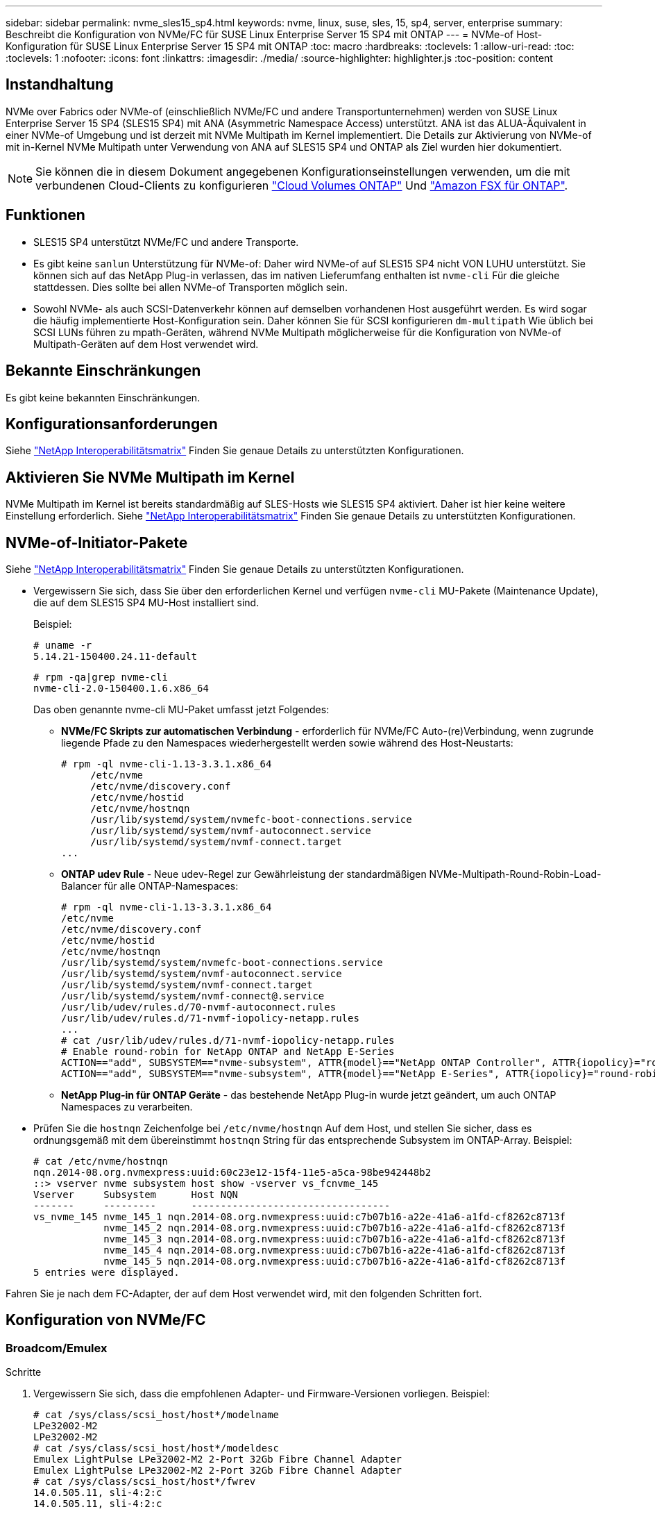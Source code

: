 ---
sidebar: sidebar 
permalink: nvme_sles15_sp4.html 
keywords: nvme, linux, suse, sles, 15, sp4, server, enterprise 
summary: Beschreibt die Konfiguration von NVMe/FC für SUSE Linux Enterprise Server 15 SP4 mit ONTAP 
---
= NVMe-of Host-Konfiguration für SUSE Linux Enterprise Server 15 SP4 mit ONTAP
:toc: macro
:hardbreaks:
:toclevels: 1
:allow-uri-read: 
:toc: 
:toclevels: 1
:nofooter: 
:icons: font
:linkattrs: 
:imagesdir: ./media/
:source-highlighter: highlighter.js
:toc-position: content




== Instandhaltung

NVMe over Fabrics oder NVMe-of (einschließlich NVMe/FC und andere Transportunternehmen) werden von SUSE Linux Enterprise Server 15 SP4 (SLES15 SP4) mit ANA (Asymmetric Namespace Access) unterstützt. ANA ist das ALUA-Äquivalent in einer NVMe-of Umgebung und ist derzeit mit NVMe Multipath im Kernel implementiert. Die Details zur Aktivierung von NVMe-of mit in-Kernel NVMe Multipath unter Verwendung von ANA auf SLES15 SP4 und ONTAP als Ziel wurden hier dokumentiert.


NOTE: Sie können die in diesem Dokument angegebenen Konfigurationseinstellungen verwenden, um die mit verbundenen Cloud-Clients zu konfigurieren link:https://docs.netapp.com/us-en/cloud-manager-cloud-volumes-ontap/index.html["Cloud Volumes ONTAP"^] Und link:https://docs.netapp.com/us-en/cloud-manager-fsx-ontap/index.html["Amazon FSX für ONTAP"^].



== Funktionen

* SLES15 SP4 unterstützt NVMe/FC und andere Transporte.
* Es gibt keine `sanlun` Unterstützung für NVMe-of: Daher wird NVMe-of auf SLES15 SP4 nicht VON LUHU unterstützt. Sie können sich auf das NetApp Plug-in verlassen, das im nativen Lieferumfang enthalten ist `nvme-cli` Für die gleiche stattdessen. Dies sollte bei allen NVMe-of Transporten möglich sein.
* Sowohl NVMe- als auch SCSI-Datenverkehr können auf demselben vorhandenen Host ausgeführt werden. Es wird sogar die häufig implementierte Host-Konfiguration sein. Daher können Sie für SCSI konfigurieren `dm-multipath` Wie üblich bei SCSI LUNs führen zu mpath-Geräten, während NVMe Multipath möglicherweise für die Konfiguration von NVMe-of Multipath-Geräten auf dem Host verwendet wird.




== Bekannte Einschränkungen

Es gibt keine bekannten Einschränkungen.



== Konfigurationsanforderungen

Siehe link:https://mysupport.netapp.com/matrix/["NetApp Interoperabilitätsmatrix"^] Finden Sie genaue Details zu unterstützten Konfigurationen.



== Aktivieren Sie NVMe Multipath im Kernel

NVMe Multipath im Kernel ist bereits standardmäßig auf SLES-Hosts wie SLES15 SP4 aktiviert. Daher ist hier keine weitere Einstellung erforderlich. Siehe link:https://mysupport.netapp.com/matrix/["NetApp Interoperabilitätsmatrix"^] Finden Sie genaue Details zu unterstützten Konfigurationen.



== NVMe-of-Initiator-Pakete

Siehe link:https://mysupport.netapp.com/matrix/["NetApp Interoperabilitätsmatrix"^] Finden Sie genaue Details zu unterstützten Konfigurationen.

* Vergewissern Sie sich, dass Sie über den erforderlichen Kernel und verfügen `nvme-cli` MU-Pakete (Maintenance Update), die auf dem SLES15 SP4 MU-Host installiert sind.
+
Beispiel:

+
[listing]
----
# uname -r
5.14.21-150400.24.11-default
----
+
[listing]
----
# rpm -qa|grep nvme-cli
nvme-cli-2.0-150400.1.6.x86_64
----
+
Das oben genannte nvme-cli MU-Paket umfasst jetzt Folgendes:

+
** *NVMe/FC Skripts zur automatischen Verbindung* - erforderlich für NVMe/FC Auto-(re)Verbindung, wenn zugrunde liegende Pfade zu den Namespaces wiederhergestellt werden sowie während des Host-Neustarts:
+
[listing]
----
# rpm -ql nvme-cli-1.13-3.3.1.x86_64
     /etc/nvme
     /etc/nvme/discovery.conf
     /etc/nvme/hostid
     /etc/nvme/hostnqn
     /usr/lib/systemd/system/nvmefc-boot-connections.service
     /usr/lib/systemd/system/nvmf-autoconnect.service
     /usr/lib/systemd/system/nvmf-connect.target
...
----
** *ONTAP udev Rule* - Neue udev-Regel zur Gewährleistung der standardmäßigen NVMe-Multipath-Round-Robin-Load-Balancer für alle ONTAP-Namespaces:
+
[listing]
----
# rpm -ql nvme-cli-1.13-3.3.1.x86_64
/etc/nvme
/etc/nvme/discovery.conf
/etc/nvme/hostid
/etc/nvme/hostnqn
/usr/lib/systemd/system/nvmefc-boot-connections.service
/usr/lib/systemd/system/nvmf-autoconnect.service
/usr/lib/systemd/system/nvmf-connect.target
/usr/lib/systemd/system/nvmf-connect@.service
/usr/lib/udev/rules.d/70-nvmf-autoconnect.rules
/usr/lib/udev/rules.d/71-nvmf-iopolicy-netapp.rules
...
# cat /usr/lib/udev/rules.d/71-nvmf-iopolicy-netapp.rules
# Enable round-robin for NetApp ONTAP and NetApp E-Series
ACTION=="add", SUBSYSTEM=="nvme-subsystem", ATTR{model}=="NetApp ONTAP Controller", ATTR{iopolicy}="round-robin"
ACTION=="add", SUBSYSTEM=="nvme-subsystem", ATTR{model}=="NetApp E-Series", ATTR{iopolicy}="round-robin"
----
** *NetApp Plug-in für ONTAP Geräte* - das bestehende NetApp Plug-in wurde jetzt geändert, um auch ONTAP Namespaces zu verarbeiten.


* Prüfen Sie die `hostnqn` Zeichenfolge bei  `/etc/nvme/hostnqn` Auf dem Host, und stellen Sie sicher, dass es ordnungsgemäß mit dem übereinstimmt `hostnqn` String für das entsprechende Subsystem im ONTAP-Array. Beispiel:
+
[listing]
----
# cat /etc/nvme/hostnqn
nqn.2014-08.org.nvmexpress:uuid:60c23e12-15f4-11e5-a5ca-98be942448b2
::> vserver nvme subsystem host show -vserver vs_fcnvme_145
Vserver     Subsystem      Host NQN
-------     ---------      ----------------------------------
vs_nvme_145 nvme_145_1 nqn.2014-08.org.nvmexpress:uuid:c7b07b16-a22e-41a6-a1fd-cf8262c8713f
            nvme_145_2 nqn.2014-08.org.nvmexpress:uuid:c7b07b16-a22e-41a6-a1fd-cf8262c8713f
            nvme_145_3 nqn.2014-08.org.nvmexpress:uuid:c7b07b16-a22e-41a6-a1fd-cf8262c8713f
            nvme_145_4 nqn.2014-08.org.nvmexpress:uuid:c7b07b16-a22e-41a6-a1fd-cf8262c8713f
            nvme_145_5 nqn.2014-08.org.nvmexpress:uuid:c7b07b16-a22e-41a6-a1fd-cf8262c8713f
5 entries were displayed.
----


Fahren Sie je nach dem FC-Adapter, der auf dem Host verwendet wird, mit den folgenden Schritten fort.



== Konfiguration von NVMe/FC



=== Broadcom/Emulex

.Schritte
. Vergewissern Sie sich, dass die empfohlenen Adapter- und Firmware-Versionen vorliegen. Beispiel:
+
[listing]
----
# cat /sys/class/scsi_host/host*/modelname
LPe32002-M2
LPe32002-M2
# cat /sys/class/scsi_host/host*/modeldesc
Emulex LightPulse LPe32002-M2 2-Port 32Gb Fibre Channel Adapter
Emulex LightPulse LPe32002-M2 2-Port 32Gb Fibre Channel Adapter
# cat /sys/class/scsi_host/host*/fwrev
14.0.505.11, sli-4:2:c
14.0.505.11, sli-4:2:c
----
+
Die neueren lpfc-Treiber (sowohl Posteingang als auch Outbox) haben bereits `lpfc_enable_fc4_type` Standardmäßig auf 3 gesetzt, müssen Sie dies daher nicht mehr explizit in der festlegen `/etc/modprobe.d/lpfc.conf`, Und erstellen Sie die `initrd`. Der `lpfc nvme` Die Unterstützung ist bereits standardmäßig aktiviert:

+
[listing]
----
# cat /sys/module/lpfc/parameters/lpfc_enable_fc4_type
3
----
+
Der bestehende native Inbox lpfc Treiber ist bereits der neueste und kompatibel mit NVMe/FC. Daher müssen Sie den lpfc Out-of-Box (OOB)-Treiber nicht installieren.

+
[listing]
----
# cat /sys/module/lpfc/version
        0:14.2.0.4
----
. Vergewissern Sie sich, dass die Initiator-Ports ausgeführt werden:
+
[listing]
----
# cat /sys/class/fc_host/host*/port_name
0x100000109b579d5e
0x100000109b579d5f
# cat /sys/class/fc_host/host*/port_state
Online
Online
----
. Überprüfen Sie, ob die NVMe/FC-Initiator-Ports aktiviert sind und Sie die Ziel-Ports sehen können. Alle sind betriebsbereit. In diesem Beispiel ist nur ein Initiator-Port aktiviert und mit zwei Ziel-LIFs verbunden, wie in der Ausgabe dargestellt:
+
[listing]
----
# cat /sys/class/scsi_host/host*/nvme_info
NVME Initiator Enabled
XRI Dist lpfc0 Total 6144 IO 5894 ELS 250
NVME LPORT lpfc0 WWPN x10000090fac7fe48 WWNN x20000090fac7fe48 DID x022700 ONLINE
NVME RPORT       WWPN x209dd039ea16c28f WWNN x209cd039ea16c28f DID x020f0e TARGET DISCSRVC ONLINE

NVME Statistics
LS: Xmt 00000003e2 Cmpl 00000003e2 Abort 00000000
LS XMIT: Err 00000000  CMPL: xb 00000000 Err 00000000
Total FCP Cmpl 00000000000f36cd Issue 00000000000f36ce OutIO 0000000000000001
        abort 00000000 noxri 00000000 nondlp 00000000 qdepth 00000000 wqerr 00000000 err 00000000
FCP CMPL: xb 000000bc Err 000001d8

NVME Initiator Enabled
XRI Dist lpfc1 Total 6144 IO 5894 ELS 250
NVME LPORT lpfc1 WWPN x10000090fac7fe49 WWNN x20000090fac7fe49 DID x022d00 ONLINE
NVME RPORT       WWPN x20a0d039ea16c28f WWNN x209cd039ea16c28f DID x02010f TARGET DISCSRVC ONLINE
NVME RPORT       WWPN x209ed039ea16c28f WWNN x209cd039ea16c28f DID x020d0f TARGET DISCSRVC ONLINE

NVME Statistics
LS: Xmt 000000056a Cmpl 000000056a Abort 00000000
LS XMIT: Err 00000000  CMPL: xb 00000000 Err 00000000
Total FCP Cmpl 000000000010af3e Issue 000000000010af40 OutIO 0000000000000002
        abort 00000000 noxri 00000000 nondlp 00000000 qdepth 00000000 wqerr 00000000 err 00000000
FCP CMPL: xb 00000102 Err 0000028e
3
----
. Starten Sie den Host neu.




=== 1 MB I/O-Größe aktivieren (optional)

ONTAP meldet in den Identify Controller-Daten ein MDTS (MAX Data Transfer Size) von 8, was bedeutet, dass die maximale E/A-Anforderungsgröße bis zu 1 MB betragen sollte. Um jedoch I/O-Anforderungen mit einer Größe von 1 MB für den Broadcom NVMe/FC-Host zu geben, wird der lpfc-Parameter verwendet `lpfc_sg_seg_cnt` Sollte auch bis zu 256 vom Standardwert 64 angestoßen werden. Befolgen Sie dazu die folgenden Anweisungen:

.Schritte
. Fügen Sie den Wert 256 in der jeweiligen hinzu `modprobe lpfc.conf` Datei:
+
[listing]
----
# cat /etc/modprobe.d/lpfc.conf
options lpfc lpfc_sg_seg_cnt=256
----
. Führen Sie einen dracut -f-Befehl aus, und starten Sie den Host neu.
. Überprüfen Sie nach dem Neustart, ob die oben genannte Einstellung angewendet wurde, indem Sie den entsprechenden sysfs-Wert überprüfen:
+
[listing]
----
# cat /sys/module/lpfc/parameters/lpfc_sg_seg_cnt
256
----


Jetzt sollte der Broadcom NVMe/FC-Host in der Lage sein, 1-MB-I/O-Anfragen an den ONTAP Namespace-Geräten zu senden.



=== Marvell/QLogic

Der native, im neueren SLES15 SP4 MU Kernel enthaltene Qla2xxx-Treiber verfügt über die neuesten Upstream-Fixes, die für die ONTAP-Unterstützung von entscheidender Bedeutung sind.

.Schritte
. Vergewissern Sie sich, dass Sie den unterstützten Adaptertreiber und die unterstützten Firmware-Versionen ausführen, z. B.:
+
[listing]
----
# cat /sys/class/fc_host/host*/symbolic_name
QLE2742 FW:v9.08.02 DVR:v10.02.07.800-k
QLE2742 FW:v9.08.02 DVR:v10.02.07.800-k
----
. Verifizieren `ql2xnvmeenable` Ist gesetzt, sodass der Marvell-Adapter als NVMe/FC-Initiator fungieren kann:
+
[listing]
----
# cat /sys/module/qla2xxx/parameters/ql2xnvmeenable
1
----




== Konfiguration von NVMe/TCP

Im Gegensatz zu NVMe/FC verfügt NVMe/TCP über keine automatische Verbindungsfunktion. Es gibt zwei wesentliche Einschränkungen für den Linux NVMe/TCP-Host:

* Keine automatische erneute Verbindung nach dem reaktiviert werden von Pfaden NVMe/TCP kann die Verbindung nicht automatisch mit einem Pfad wiederherstellen, der über den Standardpfad wiederhergestellt ist `ctrl-loss-tmo` Timer von 10 Minuten nach einem Pfad nach unten.
* Beim Bootup des Hosts kann keine automatische Verbindung hergestellt werden NVMe/TCP kann auch beim Host nicht automatisch eine Verbindung herstellen.


Sie sollten den Wiederholungszeitraum für Failover-Ereignisse auf mindestens 30 Minuten einstellen, um Zeitüberschreitungen zu vermeiden. Sie können den Wiederholungszeitraum erhöhen, indem Sie den Wert des Ctrl_Loss_tmo-Timers erhöhen. Im Folgenden sind die Details aufgeführt:

.Schritte
. Überprüfen Sie, ob der Initiator-Port die Daten der Erkennungsprotokollseiten in den unterstützten NVMe/TCP LIFs abrufen kann:
+
[listing]
----
# nvme discover -t tcp -w 192.168.1.8 -a 192.168.1.51
Discovery Log Number of Records 10, Generation counter 119
=====Discovery Log Entry 0======
trtype: tcp
adrfam: ipv4
subtype: nvme subsystem
treq: not specified
portid: 0
trsvcid: 4420
subnqn: nqn.1992-08.com.netapp:sn.56e362e9bb4f11ebbaded039ea165abc:subsystem.nvme_118_tcp_1
traddr: 192.168.2.56
sectype: none
=====Discovery Log Entry 1======
trtype: tcp
adrfam: ipv4
subtype: nvme subsystem
treq: not specified
portid: 1
trsvcid: 4420
subnqn: nqn.1992-08.com.netapp:sn.56e362e9bb4f11ebbaded039ea165abc:subsystem.nvme_118_tcp_1
traddr: 192.168.1.51
sectype: none
=====Discovery Log Entry 2======
trtype: tcp
adrfam: ipv4
subtype: nvme subsystem
treq: not specified
portid: 0
trsvcid: 4420
subnqn: nqn.1992-08.com.netapp:sn.56e362e9bb4f11ebbaded039ea165abc:subsystem.nvme_118_tcp_2
traddr: 192.168.2.56
sectype: none
...
----
. Überprüfen Sie, ob andere LIF-Kombos des NVMe/TCP-Initiators-Initiators erfolgreich die Daten der Erkennungsprotokoll-Seite abrufen können. Beispiel:
+
[listing]
----
# nvme discover -t tcp -w 192.168.1.8 -a 192.168.1.52
# nvme discover -t tcp -w 192.168.2.9 -a 192.168.2.56
# nvme discover -t tcp -w 192.168.2.9 -a 192.168.2.57
----
. Laufen `nvme connect-all` Befehl über alle unterstützten NVMe/TCP-Initiator-Ziel-LIFs über die Nodes hinweg Stellen Sie einen längeren Zeitraum ein `ctrl_loss_tmo` Zeitschaltuhr-Wiederholungszeitraum (z. B. 30 Minuten, die bis -l 1800 eingestellt werden kann) während des s `connect-all` Damit es im Falle eines Pfadausfalls für einen längeren Zeitraum wiederholen würde. Beispiel:
+
[listing]
----
# nvme connect-all -t tcp -w 192.168.1.8 -a 192.168.1.51 -l 1800
# nvme connect-all -t tcp -w 192.168.1.8 -a 192.168.1.52 -l 1800
# nvme connect-all -t tcp -w 192.168.2.9 -a 192.168.2.56 -l 1800
# nvme connect-all -t tcp -w 192.168.2.9 -a 192.168.2.57 -l 1800
----




== NVMe-of validieren

.Schritte
. Überprüfung des NVMe Multipath im Kernel durch Prüfung:
+
[listing]
----
# cat /sys/module/nvme_core/parameters/multipath
Y
----
. Stellen Sie sicher, dass die entsprechenden NVMe-of Einstellungen (z. B. auf NetApp ONTAP Controller festgelegte Modelle und Load Balancing auf Round Robin) der jeweiligen ONTAP-Namespaces dem Host ordnungsgemäß widerspiegeln:
+
[listing]
----
# cat /sys/class/nvme-subsystem/nvme-subsys*/model
NetApp ONTAP Controller

# cat /sys/class/nvme-subsystem/nvme-subsys*/iopolicy
round-robin
----
. Vergewissern Sie sich, dass die ONTAP-Namespaces auf dem Host ordnungsgemäß reflektieren. Beispiel:
+
[listing]
----
# nvme list
Node           SN                    Model                   Namespace
------------   --------------------- ---------------------------------
/dev/nvme0n1   81CZ5BQuUNfGAAAAAAAB  NetApp ONTAP Controller   1

Usage                Format         FW Rev
-------------------  -----------    --------
85.90 GB / 85.90 GB  4 KiB + 0 B    FFFFFFFF
----
+
Beispiel (A):

+
[listing]
----
# nvme list
Node           SN                    Model                   Namespace
------------   --------------------- ---------------------------------
/dev/nvme0n1   81CYrBQuTHQFAAAAAAAC  NetApp ONTAP Controller   1

Usage                Format         FW Rev
-------------------  -----------    --------
85.90 GB / 85.90 GB  4 KiB + 0 B    FFFFFFFF
----
. Überprüfen Sie, ob der Controller-Status jedes Pfads aktiv ist und den korrekten ANA-Status aufweist. Beispiel:
+
[listing]
----
# nvme list-subsys /dev/nvme1n1
nvme-subsys1 - NQN=nqn.1992-08.com.netapp:sn.04ba0732530911ea8e8300a098dfdd91:subsystem.nvme_145_1
\
+- nvme2 fc traddr=nn-0x208100a098dfdd91:pn-0x208200a098dfdd91 host_traddr=nn-0x200000109b579d5f:pn-0x100000109b579d5f live non-optimized
+- nvme3 fc traddr=nn-0x208100a098dfdd91:pn-0x208500a098dfdd91 host_traddr=nn-0x200000109b579d5e:pn-0x100000109b579d5e live non-optimized
+- nvme4 fc traddr=nn-0x208100a098dfdd91:pn-0x208400a098dfdd91 host_traddr=nn-0x200000109b579d5e:pn-0x100000109b579d5e live optimized
+- nvme6 fc traddr=nn-0x208100a098dfdd91:pn-0x208300a098dfdd91 host_traddr=nn-0x200000109b579d5f:pn-0x100000109b579d5f live optimized
----
+
Beispiel (A):

+
[listing]
----
#nvme list-subsys /dev/nvme0n1
nvme-subsys0 - NQN=nqn.1992-08.com.netapp:sn.37ba7d9cbfba11eba35dd039ea165514:subsystem.nvme_114_tcp_1
\
+- nvme0 tcp traddr=192.168.2.36 trsvcid=4420 host_traddr=192.168.1.4 live optimized
+- nvme1 tcp traddr=192.168.1.31 trsvcid=4420 host_traddr=192.168.1.4 live optimized
+- nvme10 tcp traddr=192.168.2.37 trsvcid=4420 host_traddr=192.168.1.4 live non-optimized
+- nvme11 tcp traddr=192.168.1.32 trsvcid=4420 host_traddr=192.168.1.4 live non-optimized
+- nvme20 tcp traddr=192.168.2.36 trsvcid=4420 host_traddr=192.168.2.5 live optimized
+- nvme21 tcp traddr=192.168.1.31 trsvcid=4420 host_traddr=192.168.2.5 live optimized
+- nvme30 tcp traddr=192.168.2.37 trsvcid=4420 host_traddr=192.168.2.5 live non-optimized
+- nvme31 tcp traddr=192.168.1.32 trsvcid=4420 host_traddr=192.168.2.5 live non-optimized
----
. Überprüfen Sie, ob das NetApp Plug-in die richtigen Werte für jedes ONTAP Namespace-Gerät anzeigt. Beispiel:
+
[listing]
----
# nvme netapp ontapdevices -o column
Device       Vserver          Namespace Path
---------    -------          --------------------------------------------------
/dev/nvme1n1 vserver_fcnvme_145 /vol/fcnvme_145_vol_1_0_0/fcnvme_145_ns

NSID  UUID                                   Size
----  ------------------------------         ------
1      23766b68-e261-444e-b378-2e84dbe0e5e1  85.90GB


# nvme netapp ontapdevices -o json
{
"ONTAPdevices" : [
     {
       "Device" : "/dev/nvme1n1",
       "Vserver" : "vserver_fcnvme_145",
       "Namespace_Path" : "/vol/fcnvme_145_vol_1_0_0/fcnvme_145_ns",
       "NSID" : 1,
       "UUID" : "23766b68-e261-444e-b378-2e84dbe0e5e1",
       "Size" : "85.90GB",
       "LBA_Data_Size" : 4096,
       "Namespace_Size" : 20971520
     }
  ]
}
----
+
Beispiel (A):

+
[listing]
----
# nvme netapp ontapdevices -o column
Device       Vserver          Namespace Path
---------    -------          --------------------------------------------------
/dev/nvme0n1 vs_tcp_114       /vol/tcpnvme_114_1_0_1/tcpnvme_114_ns

NSID  UUID                                   Size
----  ------------------------------         ------
1      a6aee036-e12f-4b07-8e79-4d38a9165686  85.90GB
----


[listing]
----
# nvme netapp ontapdevices -o json
{
     "ONTAPdevices" : [
     {
          "Device" : "/dev/nvme0n1",
           "Vserver" : "vs_tcp_114",
          "Namespace_Path" : "/vol/tcpnvme_114_1_0_1/tcpnvme_114_ns",
          "NSID" : 1,
          "UUID" : "a6aee036-e12f-4b07-8e79-4d38a9165686",
          "Size" : "85.90GB",
          "LBA_Data_Size" : 4096,
          "Namespace_Size" : 20971520
       }
  ]

}
----


== Fehlerbehebung



=== LPFC Verbose Logging

. Stellen Sie die ein `lpfc_log_verbose` Treibereinstellung auf einen der folgenden Werte, um NVMe/FC-Ereignisse zu protokollieren.
+
[listing]
----
#define LOG_NVME 0x00100000 /* NVME general events. */
#define LOG_NVME_DISC 0x00200000 /* NVME Discovery/Connect events. */
#define LOG_NVME_ABTS 0x00400000 /* NVME ABTS events. */
#define LOG_NVME_IOERR 0x00800000 /* NVME IO Error events. */
----
. Führen Sie nach dem Festlegen der Werte den aus `dracut-f` Führen Sie einen Befehl aus und starten Sie den Host neu.
. Überprüfen Sie die Einstellungen.
+
[listing]
----
# cat /etc/modprobe.d/lpfc.conf
options lpfc lpfc_log_verbose=0xf00083

# cat /sys/module/lpfc/parameters/lpfc_log_verbose
15728771
----




=== Qla2xxx ausführliche Protokollierung

Es gibt keinen ähnlichen spezifischen qla2xxx Logging für NVMe/FC wie für lpfc Treiber. Daher können Sie den allgemeinen Qla2xxx-Protokollierungslevel mit den folgenden Schritten einstellen:

. Fügen Sie den hinzu `ql2xextended_error_logging=0x1e400000` Wert zum entsprechenden `modprobe qla2xxx conf` Datei:
. Erstellen Sie den neu `initramfs` Durch Ausführen `dracut -f` Befehl und starten Sie dann den Host neu.
. Vergewissern Sie sich nach dem Neubooten, dass die ausführliche Protokollierung wie folgt angewendet wurde:
+
[listing]
----
# cat /etc/modprobe.d/qla2xxx.conf
options qla2xxx ql2xnvmeenable=1 ql2xextended_error_logging=0x1e400000
# cat /sys/module/qla2xxx/parameters/ql2xextended_error_logging
507510784
----




=== Gängige nvme-cli-Fehler und Behelfslösungen

Die von angezeigten Fehler `nvme-cli` Während der NVMe-Erkennung werden nvme Connect oder nvme-Connect-alle Vorgänge sowie die Problemumgehungen in der folgenden Tabelle aufgeführt:

[cols="20, 20, 50"]
|===
| Fehleranzeige von `nvme-cli` | Wahrscheinliche Ursache | Behelfslösung 


| `Failed to write to /dev/nvme-fabrics: Invalid argument` | Falsche Syntax | Vergewissern Sie sich, dass Sie die richtige Syntax für die nvme-Befehle verwenden. 


| `Failed to write to /dev/nvme-fabrics: No such file or directory` | Dies kann durch mehrere Probleme ausgelöst werden. Das Übergeben falscher Argumente an die nvme-Befehle ist eine der häufigsten Ursachen.  a| 
* Stellen Sie sicher, dass Sie die richtigen Argumente (z. B. korrekte WWNN-Zeichenfolge, WWPN-Zeichenfolge und mehr) an die Befehle übergeben haben.
* Wenn die Argumente richtig sind, aber Sie sehen immer noch diesen Fehler, überprüfen Sie, ob die `/sys/class/scsi_host/host*/nvme_info` Die Ausgabe ist richtig, der NVMe-Initiator wird als angezeigt `Enabled`, Und die NVMe/FC-Ziel-LIFs werden hier unter den Abschnitten für Remote-Ports richtig angezeigt. Beispiel:
+
[listing]
----

# cat /sys/class/scsi_host/host*/nvme_info
NVME Initiator Enabled
NVME LPORT lpfc0 WWPN x10000090fae0ec9d WWNN x20000090fae0ec9d DID x012000 ONLINE
NVME RPORT WWPN x200b00a098c80f09 WWNN x200a00a098c80f09 DID x010601 TARGET DISCSRVC ONLINE
NVME Statistics
LS: Xmt 0000000000000006 Cmpl 0000000000000006
FCP: Rd 0000000000000071 Wr 0000000000000005 IO 0000000000000031
Cmpl 00000000000000a6 Outstanding 0000000000000001
NVME Initiator Enabled
NVME LPORT lpfc1 WWPN x10000090fae0ec9e WWNN x20000090fae0ec9e DID x012400 ONLINE
NVME RPORT WWPN x200900a098c80f09 WWNN x200800a098c80f09 DID x010301 TARGET DISCSRVC ONLINE
NVME Statistics
LS: Xmt 0000000000000006 Cmpl 0000000000000006
FCP: Rd 0000000000000073 Wr 0000000000000005 IO 0000000000000031
Cmpl 00000000000000a8 Outstanding 0000000000000001`
----
* Wenn die Ziel-LIFs nicht wie oben im angezeigt werden `nvme_info` Ausgang, prüfen Sie die `/var/log/messages` Und `dmesg` Ausgabe bei verdächtigen NVMe/FC-Fehlern und entsprechende Meldung oder Korrektur.




| `No discovery log entries to fetch` | Allgemein gesehen ob das `/etc/nvme/hostnqn` Es wurde keine Zeichenfolge zum entsprechenden Subsystem auf dem NetApp-Array hinzugefügt oder eine falsche hostnqn-Zeichenfolge wurde dem jeweiligen Subsystem hinzugefügt. | Stellen Sie genau sicher `/etc/nvme/hostnqn` String wird dem entsprechenden Subsystem im NetApp Array hinzugefügt (überprüfen Sie über die `vserver nvme subsystem host show` Befehl). 


| `Failed to write to /dev/nvme-fabrics: Operation already in progress` | Zeigt an, ob bereits Controller-Zuordnungen oder angegebene Operation erstellt wurden oder gerade erstellt wird. Dies könnte im Rahmen der oben installierten Skripts zur automatischen Verbindung geschehen. | Keine. Versuchen Sie bei nvme discover diesen Befehl nach einer bestimmten Zeit auszuführen. Für nvme Connect und Connect-All, Ausführen `nvme list` Befehl zum Überprüfen, ob die Namespace-Geräte bereits erstellt und auf dem Host angezeigt werden. 
|===


=== Wann wenden Sie sich an den technischen Support

Wenn Sie immer noch Probleme haben, sammeln Sie die folgenden Dateien und Befehlsausgaben, und wenden Sie sich an den technischen Support, um eine weitere Bewertung zu erhalten:

[listing]
----
cat /sys/class/scsi_host/host*/nvme_info
/var/log/messages
dmesg
nvme discover output as in:
nvme discover --transport=fc --traddr=nn-0x200a00a098c80f09:pn-0x200b00a098c80f09 --host-traddr=nn-0x20000090fae0ec9d:pn-0x10000090fae0ec9d
nvme list
nvme list-subsys /dev/nvmeXnY
----